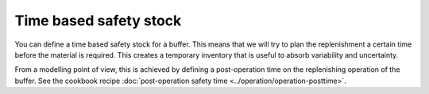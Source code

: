 =======================
Time based safety stock
=======================

You can define a time based safety stock for a buffer. This means that we will try
to plan the replenishment a certain time before the material is required. This creates
a temporary inventory that is useful to absorb variability and uncertainty.

From a modelling point of view, this is achieved by defining a post-operation
time on the replenishing operation of the buffer.
See the cookbook recipe :doc:`post-operation safety time <../operation/operation-posttime>`.
